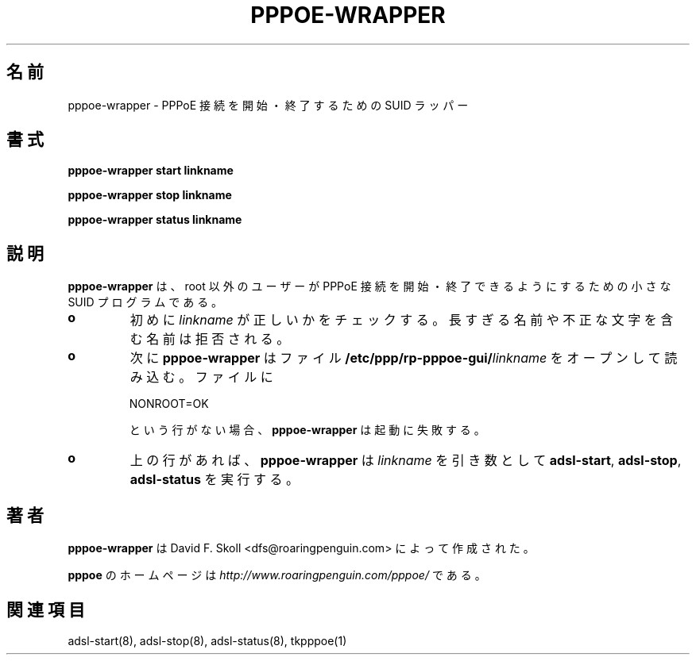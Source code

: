 .\" $Id: pppoe-wrapper.1,v 1.2 2002/04/09 17:28:38 dfs Exp $ 
.\" LIC: GPL
.\"
.\" Japanese Version Copyright (c) 2001 Yuichi SATO
.\"         all rights reserved.   
.\" Translated Mon Oct  8 21:53:44 JST 2001
.\"         by Yuichi SATO <ysato@h4.dion.ne.jp>
.\"
.TH PPPOE-WRAPPER 1 "26 February 2001"
.UC 4
.\"O .SH NAME
.SH 名前
.\"O pppoe-wrapper \- SUID wrapper for starting and stopping PPPoE connections.
pppoe-wrapper \- PPPoE 接続を開始・終了するための SUID ラッパー
.\"O .SH SYNOPSIS
.SH 書式
.B pppoe-wrapper start linkname
.P
.B pppoe-wrapper stop linkname
.P
.B pppoe-wrapper status linkname

.\"O .SH DESCRIPTION
.SH 説明
.\"O \fBpppoe-wrapper\fR is a small SUID program which allows non-root users
.\"O to start and stop PPPoE links.  It operates as follows:
\fBpppoe-wrapper\fR は、root 以外のユーザーが
PPPoE 接続を開始・終了できるようにするための小さな SUID プログラムである。

.TP
.B o
.\"O First, \fIlinkname\fR is sanity-checked.  Too-long names and names containing
.\"O illegal characters are rejected.
初めに \fIlinkname\fR が正しいかをチェックする。
長すぎる名前や不正な文字を含む名前は拒否される。

.TP
.B o
.\"O Second, \fBpppoe-wrapper\fR opens the file \fB/etc/ppp/rp-pppoe-gui/\fR\fIlinkname\fR for reading.  If that file does not contain the line:
次に \fBpppoe-wrapper\fR は
ファイル \fB/etc/ppp/rp-pppoe-gui/\fR\fIlinkname\fR を
オープンして読み込む。
ファイルに
.nf

		NONROOT=OK

.fi
という行がない場合、\fBpppoe-wrapper\fR は起動に失敗する。

.TP
.B o
.\"O Otherwise, \fBpppoe-wrapper\fR runs \fBadsl-start\fR, \fBadsl-stop\fR or
.\"O \fBadsl-status\fR with the above filename as its single argument.
上の行があれば、\fBpppoe-wrapper\fR は \fIlinkname\fR  を引き数として
\fBadsl-start\fR, \fBadsl-stop\fR, \fBadsl-status\fR を実行する。

.\"O .SH AUTHOR
.SH 著者
.\"O \fBpppoe-wrapper\fR was written by David F. Skoll <dfs@roaringpenguin.com>.
\fBpppoe-wrapper\fR は David F. Skoll <dfs@roaringpenguin.com> によって
作成された。

.\"O The \fBpppoe\fR home page is \fIhttp://www.roaringpenguin.com/pppoe/\fR.
\fBpppoe\fR のホームページは
\fIhttp://www.roaringpenguin.com/pppoe/\fR である。

.\"O .SH SEE ALSO
.SH 関連項目
adsl-start(8), adsl-stop(8), adsl-status(8), tkpppoe(1)
